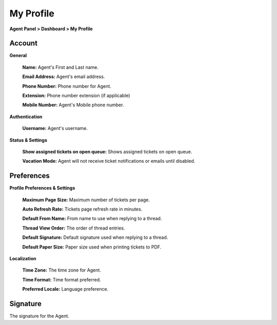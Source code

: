 My Profile
==========

**Agent Panel > Dashboard > My Profile**

.. image:: ../../_static/images/agent_dashboard_myProf.png
  :alt: My Profile

Account
-------

**General**

  **Name:** Agent's First and Last name.

  **Email Address:** Agent's email address.

  **Phone Number:** Phone number for Agent.

  **Extension:** Phone number extension (if applicable)

  **Mobile Number:** Agent's Mobile phone number.

**Authentication**

  **Username:** Agent's username.

**Status & Settings**

  **Show assigned tickets on open queue:** Shows assigned tickets on open queue.

  **Vacation Mode:** Agent will not receive ticket notifications or emails until disabled.


Preferences
-----------

**Profile Preferences & Settings**

  **Maximum Page Size:** Maximum number of tickets per page.

  **Auto Refresh Rate:** Tickets page refresh rate in minutes.

  **Default From Name:** From name to use when replying to a thread.

  **Thread View Order:** The order of thread entries.

  **Default Signature:** Default signature used when replying to a thread.

  **Default Paper Size:** Paper size used when printing tickets to PDF.

**Localization**

  **Time Zone:** The time zone for Agent.

  **Time Format:** Time format preferred.

  **Preferred Locale:** Language preference.


Signature
---------

The signature for the Agent.
